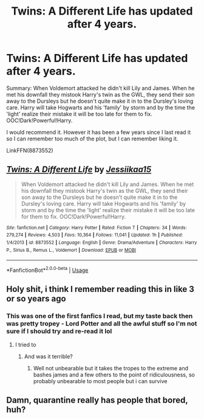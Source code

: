 #+TITLE: Twins: A Different Life has updated after 4 years.

* Twins: A Different Life has updated after 4 years.
:PROPERTIES:
:Author: jammyasdfg
:Score: 10
:DateUnix: 1596298959.0
:DateShort: 2020-Aug-01
:FlairText: Recommendation
:END:
Summary: When Voldemort attacked he didn't kill Lily and James. When he met his downfall they mistook Harry's twin as the GWL, they send their son away to the Dursleys but he doesn't quite make it in to the Dursley's loving care. Harry will take Hogwarts and his 'family' by storm and by the time the 'light' realize their mistake it will be too late for them to fix. OOC!Dark!Powerful!Harry.

I would recommend it. However it has been a few years since I last read it so I can remember too much of the plot, but I can remember liking it.

LinkFFN(8873552)


** [[https://www.fanfiction.net/s/8873552/1/][*/Twins: A Different Life/*]] by [[https://www.fanfiction.net/u/3655614/Jessiikaa15][/Jessiikaa15/]]

#+begin_quote
  When Voldemort attacked he didn't kill Lily and James. When he met his downfall they mistook Harry's twin as the GWL, they send their son away to the Dursleys but he doesn't quite make it in to the Dursley's loving care. Harry will take Hogwarts and his 'family' by storm and by the time the 'light' realize their mistake it will be too late for them to fix. OOC!Dark!Powerful!Harry.
#+end_quote

^{/Site/:} ^{fanfiction.net} ^{*|*} ^{/Category/:} ^{Harry} ^{Potter} ^{*|*} ^{/Rated/:} ^{Fiction} ^{T} ^{*|*} ^{/Chapters/:} ^{34} ^{*|*} ^{/Words/:} ^{279,274} ^{*|*} ^{/Reviews/:} ^{4,503} ^{*|*} ^{/Favs/:} ^{10,364} ^{*|*} ^{/Follows/:} ^{11,041} ^{*|*} ^{/Updated/:} ^{1h} ^{*|*} ^{/Published/:} ^{1/4/2013} ^{*|*} ^{/id/:} ^{8873552} ^{*|*} ^{/Language/:} ^{English} ^{*|*} ^{/Genre/:} ^{Drama/Adventure} ^{*|*} ^{/Characters/:} ^{Harry} ^{P.,} ^{Sirius} ^{B.,} ^{Remus} ^{L.,} ^{Voldemort} ^{*|*} ^{/Download/:} ^{[[http://www.ff2ebook.com/old/ffn-bot/index.php?id=8873552&source=ff&filetype=epub][EPUB]]} ^{or} ^{[[http://www.ff2ebook.com/old/ffn-bot/index.php?id=8873552&source=ff&filetype=mobi][MOBI]]}

--------------

*FanfictionBot*^{2.0.0-beta} | [[https://github.com/tusing/reddit-ffn-bot/wiki/Usage][Usage]]
:PROPERTIES:
:Author: FanfictionBot
:Score: 3
:DateUnix: 1596298980.0
:DateShort: 2020-Aug-01
:END:


** Holy shit, i think I remember reading this in like 3 or so years ago
:PROPERTIES:
:Author: FadedOnly
:Score: 3
:DateUnix: 1596355867.0
:DateShort: 2020-Aug-02
:END:

*** This was one of the first fanfics I read, but my taste back then was pretty tropey - Lord Potter and all the awful stuff so I'm not sure if I should try and re-read it lol
:PROPERTIES:
:Author: RavenclawHufflepuff
:Score: 1
:DateUnix: 1596499678.0
:DateShort: 2020-Aug-04
:END:

**** I tried to
:PROPERTIES:
:Author: FadedOnly
:Score: 1
:DateUnix: 1596572641.0
:DateShort: 2020-Aug-05
:END:

***** And was it terrible?
:PROPERTIES:
:Author: RavenclawHufflepuff
:Score: 1
:DateUnix: 1596587677.0
:DateShort: 2020-Aug-05
:END:

****** Well not unbearable but it takes the tropes to the extreme and bashes james and a few others to the point of ridiculousness, so probably unbearable to most people but i can survive
:PROPERTIES:
:Author: FadedOnly
:Score: 1
:DateUnix: 1596652085.0
:DateShort: 2020-Aug-05
:END:


** Damn, quarantine really has people that bored, huh?
:PROPERTIES:
:Author: MoeLestor2ndComing
:Score: 1
:DateUnix: 1596702859.0
:DateShort: 2020-Aug-06
:END:
